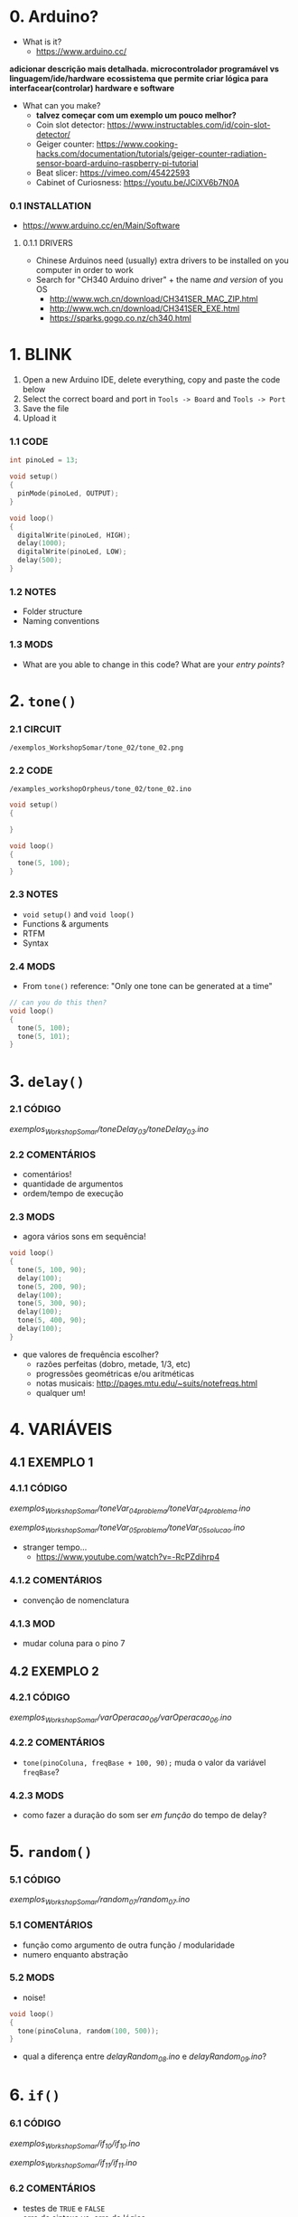 * 0. Arduino?
- What is it?
  - https://www.arduino.cc/

*adicionar descrição mais detalhada. microcontrolador programável vs linguagem/ide/hardware*
*ecossistema que permite criar lógica para interfacear(controlar) hardware e software*

- What can you make?
  - *talvez começar com um exemplo um pouco melhor?*
  - Coin slot detector: https://www.instructables.com/id/coin-slot-detector/
  - Geiger counter: https://www.cooking-hacks.com/documentation/tutorials/geiger-counter-radiation-sensor-board-arduino-raspberry-pi-tutorial
  - Beat slicer: https://vimeo.com/45422593
  - Cabinet of Curiosness: https://youtu.be/JCiXV6b7N0A

*** 0.1 INSTALLATION
- https://www.arduino.cc/en/Main/Software

**** 0.1.1 DRIVERS
- Chinese Arduinos need (usually) extra drivers to be installed on you computer in order to work
- Search for "CH340 Arduino driver" + the name /and version/ of you OS
  - http://www.wch.cn/download/CH341SER_MAC_ZIP.html
  - http://www.wch.cn/download/CH341SER_EXE.html
  - https://sparks.gogo.co.nz/ch340.html


* 1. BLINK
1. Open a new Arduino IDE, delete everything, copy and paste the code below
2. Select the correct board and port in ~Tools -> Board~ and ~Tools -> Port~
3. Save the file
4. Upload it

*** 1.1 CODE
#+BEGIN_SRC c
int pinoLed = 13;

void setup()
{
  pinMode(pinoLed, OUTPUT);
}

void loop()
{
  digitalWrite(pinoLed, HIGH);
  delay(1000);
  digitalWrite(pinoLed, LOW);
  delay(500);  
}
#+END_SRC

*** 1.2 NOTES
- Folder structure
- Naming conventions

*** 1.3 MODS
- What are you able to change in this code? What are your /entry points/?


* 2. ~tone()~

*** 2.1 CIRCUIT
~/exemplos_WorkshopSomar/tone_02/tone_02.png~

[[/examples_workshopOrpheus/tone_02/tone_02.png]]

*** 2.2 CODE
~/examples_workshopOrpheus/tone_02/tone_02.ino~

#+BEGIN_SRC c
void setup()
{
  
}

void loop()
{
  tone(5, 100);
}
#+END_SRC

*** 2.3 NOTES
- ~void setup()~ and ~void loop()~
- Functions & arguments
- RTFM
- Syntax

*** 2.4 MODS
- From ~tone()~ reference: "Only one tone can be generated at a time"
#+BEGIN_SRC c
// can you do this then?
void loop()
{
  tone(5, 100); 
  tone(5, 101);
}
#+END_SRC


* 3. ~delay()~

*** 2.1 CÓDIGO
/exemplos_WorkshopSomar/toneDelay_03/toneDelay_03.ino/

*** 2.2 COMENTÁRIOS
- comentários!
- quantidade de argumentos
- ordem/tempo de execução

*** 2.3 MODS
- agora vários sons em sequência!

#+BEGIN_SRC c
void loop()
{
  tone(5, 100, 90);
  delay(100);
  tone(5, 200, 90);
  delay(100);
  tone(5, 300, 90);
  delay(100);
  tone(5, 400, 90);
  delay(100);
}
#+END_SRC

- que valores de frequência escolher?
  - razões perfeitas (dobro, metade, 1/3, etc)
  - progressões geométricas e/ou aritméticas
  - notas musicais: http://pages.mtu.edu/~suits/notefreqs.html
  - qualquer um!


* 4. VARIÁVEIS
** 4.1 EXEMPLO 1
*** 4.1.1 CÓDIGO
/exemplos_WorkshopSomar/toneVar_04_problema/toneVar_04_problema.ino/

/exemplos_WorkshopSomar/toneVar_05_problema/toneVar_05_solucao.ino/

- stranger tempo...
  - https://www.youtube.com/watch?v=-RcPZdihrp4

*** 4.1.2 COMENTÁRIOS 
- convenção de nomenclatura

*** 4.1.3 MOD
- mudar coluna para o pino 7

** 4.2 EXEMPLO 2
*** 4.2.1 CÓDIGO
/exemplos_WorkshopSomar/varOperacao_06/varOperacao_06.ino/

*** 4.2.2 COMENTÁRIOS
- ~tone(pinoColuna, freqBase + 100, 90);~ muda o valor da variável ~freqBase~?

*** 4.2.3 MODS
- como fazer a duração do som ser /em função/ do tempo de delay?

  
* 5. ~random()~
*** 5.1 CÓDIGO
/exemplos_WorkshopSomar/random_07/random_07.ino/

*** 5.1 COMENTÁRIOS
- função como argumento de outra função / modularidade
- numero enquanto abstração

*** 5.2 MODS
- noise!

#+BEGIN_SRC c
void loop()
{
  tone(pinoColuna, random(100, 500));
}
#+END_SRC

- qual a diferença entre /delayRandom_08.ino/ e /delayRandom_09.ino/?


* 6. ~if()~
*** 6.1 CÓDIGO
/exemplos_WorkshopSomar/if_10/if_10.ino/

/exemplos_WorkshopSomar/if_11/if_11.ino/

*** 6.2 COMENTÁRIOS
- testes de ~TRUE~ e ~FALSE~
- erro de sintaxe vs. erro de lógica
- ~=~ vs. ~==~

*** 6.3 MODS
- como mudar a probabilidade?


* 7. ITERAÇÃO 
*** 7.1 CÓDIGO
/exemplos_WorkshopSomar/iteracao_12/iteracao_12.ino/

*** 7.2 COMENTÁRIOS
- ~x = x + 1~

*** 7.3 MODS
- como fazer subir mais rápido, /e depois voltar/?


* 8. TUDO JUNTO E MISTURADO
- /exemplos_WorkshopSomar/tudoJunto_13/tudoJunto_13.ino/
- Esse código usa todos os conceitos vistos até agora em um único exemplo. Como?
